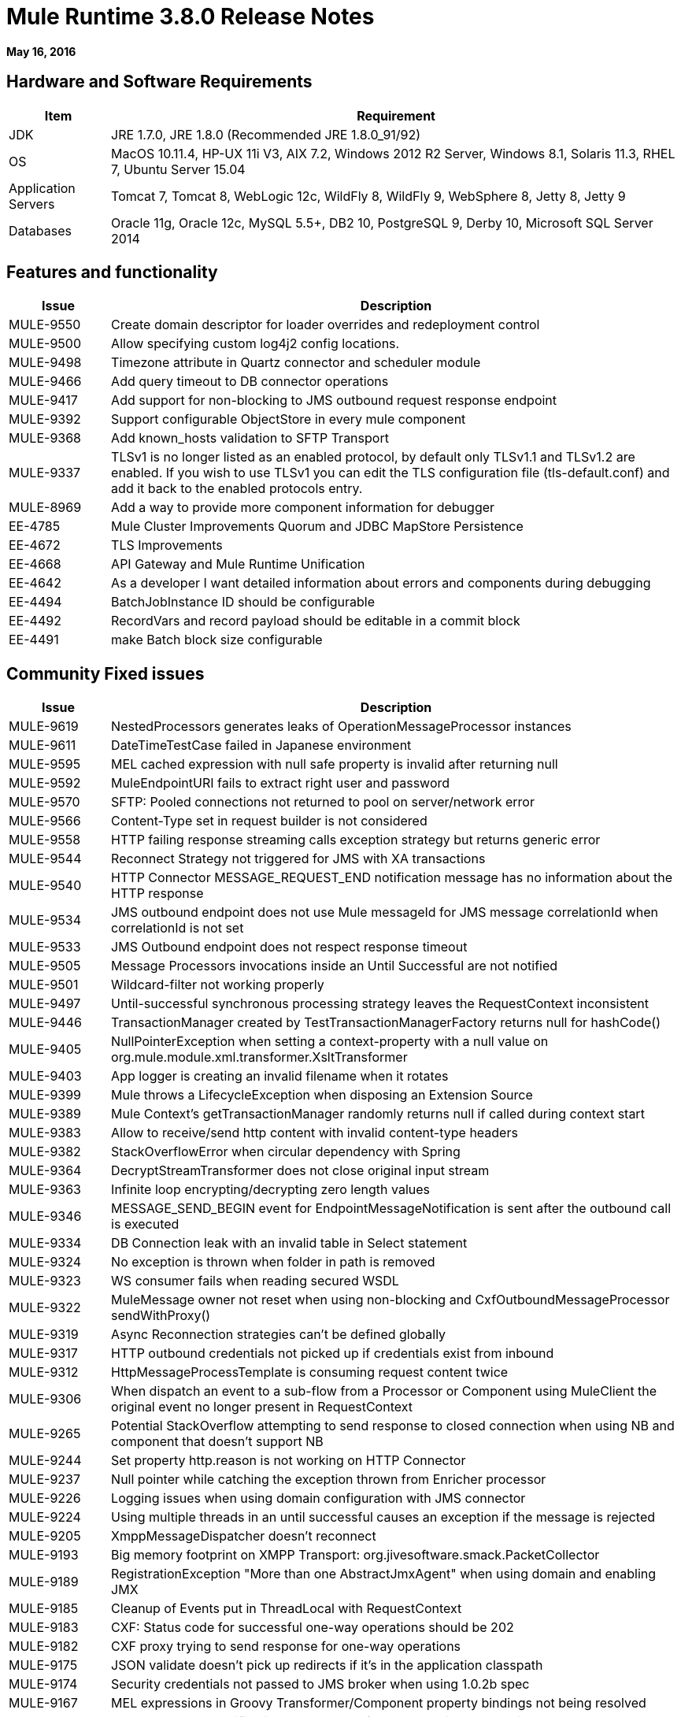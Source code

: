 = Mule Runtime 3.8.0 Release Notes
:keywords: mule, 3.8.0, runtime, release notes

*May 16, 2016*

== Hardware and Software Requirements

[cols="15a,85a",options="header"]
|===
|Item |Requirement
|JDK |JRE 1.7.0, JRE 1.8.0 (Recommended JRE 1.8.0_91/92)
|OS |MacOS 10.11.4, HP-UX 11i V3, AIX 7.2, Windows 2012 R2 Server, Windows 8.1, Solaris 11.3, RHEL 7, Ubuntu Server 15.04
|Application Servers |Tomcat 7, Tomcat 8, WebLogic 12c, WildFly 8, WildFly 9, WebSphere 8, Jetty 8, Jetty 9
|Databases |Oracle 11g, Oracle 12c, MySQL 5.5+, DB2 10, PostgreSQL 9, Derby 10, Microsoft SQL Server 2014
|===

== Features and functionality

[cols="15a,85a",options="header"]
|===
|Issue |Description
|MULE-9550 |Create domain descriptor for loader overrides and redeployment control
|MULE-9500 |Allow specifying custom log4j2 config locations.
|MULE-9498 |Timezone attribute in Quartz connector and scheduler module
|MULE-9466 |Add query timeout to DB connector operations
|MULE-9417 |Add support for non-blocking to JMS outbound request response endpoint
|MULE-9392 |Support configurable ObjectStore in every mule component
|MULE-9368 |Add known_hosts validation to SFTP Transport
|MULE-9337 |TLSv1 is no longer listed as an enabled protocol, by default only TLSv1.1 and TLSv1.2 are enabled. If you wish to use TLSv1 you can edit the TLS configuration file (tls-default.conf) and add it back to the enabled protocols entry.
|MULE-8969 |Add a way to provide more component information for debugger
|EE-4785 |Mule Cluster Improvements Quorum and JDBC MapStore Persistence
|EE-4672 |TLS Improvements
|EE-4668 |API Gateway and Mule Runtime Unification
|EE-4642 |As a developer I want detailed information about errors and components during debugging
|EE-4494 |BatchJobInstance ID should be configurable
|EE-4492 |RecordVars and record payload should be editable in a commit block
|EE-4491 |make Batch block size configurable
|===


== Community Fixed issues

[cols="15a,85a",options="header"]
|===
|Issue |Description
|MULE-9619 |NestedProcessors generates leaks of OperationMessageProcessor instances
|MULE-9611 |DateTimeTestCase failed in Japanese environment
|MULE-9595 |MEL cached expression with null safe property is invalid after returning null
|MULE-9592 |MuleEndpointURI fails to extract right user and password
|MULE-9570 |SFTP: Pooled connections not returned to pool on server/network error
|MULE-9566 |Content-Type set in request builder is not considered
|MULE-9558 |HTTP failing response streaming calls exception strategy but returns generic error
|MULE-9544 |Reconnect Strategy not triggered for JMS with XA transactions
|MULE-9540 |HTTP Connector MESSAGE_REQUEST_END notification message has no information about the HTTP response
|MULE-9534 |JMS outbound endpoint does not use Mule messageId for JMS message correlationId when correlationId is not set
|MULE-9533 |JMS Outbound endpoint does not respect response timeout
|MULE-9505 |Message Processors invocations inside an Until Successful are not notified
|MULE-9501 |Wildcard-filter not working properly
|MULE-9497 |Until-successful synchronous processing strategy leaves the RequestContext inconsistent
|MULE-9446 |TransactionManager created by TestTransactionManagerFactory returns null for hashCode()
|MULE-9405 |NullPointerException when setting a context-property with a null value on org.mule.module.xml.transformer.XsltTransformer
|MULE-9403 |App logger is creating an invalid filename when it rotates
|MULE-9399 |Mule throws a LifecycleException when disposing an Extension Source
|MULE-9389 |Mule Context's getTransactionManager randomly returns null if called during context start
|MULE-9383 |Allow to receive/send http content with invalid content-type headers
|MULE-9382 |StackOverflowError when circular dependency with Spring
|MULE-9364 |DecryptStreamTransformer does not close original input stream
|MULE-9363 |Infinite loop encrypting/decrypting zero length values
|MULE-9346 |MESSAGE_SEND_BEGIN event for EndpointMessageNotification is sent after the outbound call is executed
|MULE-9334 |DB Connection leak with an invalid table in Select statement
|MULE-9324 |No exception is thrown when folder in path is removed
|MULE-9323 |WS consumer fails when reading secured WSDL
|MULE-9322 |MuleMessage owner not reset when using non-blocking and CxfOutboundMessageProcessor sendWithProxy()
|MULE-9319 |Async Reconnection strategies can't be defined globally
|MULE-9317 |HTTP outbound credentials not picked up if credentials exist from inbound
|MULE-9312 |HttpMessageProcessTemplate is consuming request content twice
|MULE-9306 |When dispatch an event to a sub-flow from a Processor or Component using MuleClient the original event no longer present in RequestContext
|MULE-9265 |Potential StackOverflow attempting to send response to closed connection when using NB and component that doesn't support NB
|MULE-9244 |Set property http.reason is not working on HTTP Connector
|MULE-9237 |Null pointer while catching the exception thrown from Enricher processor
|MULE-9226 |Logging issues when using domain configuration with JMS connector
|MULE-9224 |Using multiple threads in an until successful causes an exception if the message is rejected
|MULE-9205 |XmppMessageDispatcher doesn't reconnect
|MULE-9193 |Big memory footprint on XMPP Transport: org.jivesoftware.smack.PacketCollector
|MULE-9189 |RegistrationException "More than one AbstractJmxAgent" when using domain and enabling JMX
|MULE-9185 |Cleanup of Events put in ThreadLocal with RequestContext
|MULE-9183 |CXF: Status code for successful one-way operations should be 202
|MULE-9182 |CXF proxy trying to send response for one-way operations
|MULE-9175 |JSON validate doesn't pick up redirects if it's in the application classpath
|MULE-9174 |Security credentials not passed to JMS broker when using 1.0.2b spec
|MULE-9167 |MEL expressions in Groovy Transformer/Component property bindings not being resolved
|MULE-9165 |Async connector notifications degrade performance noticeably on high load
|MULE-9163 |MVEL gets in an infinite loop in CompileException
|MULE-9161 |Invoking subflow from FuctionalTestCase using getSubFlow() is failing under certain conditions
|MULE-9156 |JSON schema validation fails when schema contains ref to local file
|MULE-9146 |AsyncUntilSuccessful uses a fixed thread pool
|MULE-9145 |Enricher fails when "mule" is not the default namespace
|MULE-9144 |SFTP Request doesn’t autoDelete original file
|MULE-9140 |"host" header expected even for HTTP 1.0 clients
|MULE-9132 |Ensure proper closing of Statements and ResultSets
|MULE-9074 |WebService Consumer: xsd:import for external resources through HTTP fails with java.io.FileNotFoundException
|MULE-9066 |set-property throws runtime exception if the propertyName is empty
|MULE-9065 |IndexOutOfBoundsException when header key has empty value
|MULE-9062 |Dropping new domain.zip file does not redeploy apps associated with that domain
|MULE-9061 |RandomAccessFileQueueStore leak files and space after being disposed
|MULE-9051 |ForEach fails to provide path elements when not initialized
|MULE-9050 |Jersey module doesn't support multipart requests
|MULE-9046 |ClassLoading leaks after redeploys
|MULE-9045 |HTTP Listener not sending reason phrase when error occurs
|MULE-9044 |HTTP Listener returning 500 instead of 400 on invalid Content-Type
|MULE-9040 |Database Connector: "No suitable driver found" on redeploy
|MULE-9029 |100-Continue response is sent as two packets even though chunked transfer encoding is disabled causing connection to hang
|MULE-9027 |TestsLogConfigurationHelper does not load correctly the Log4j config file in Windows
|MULE-9025 |Changes on domain are not being registered by applications
|MULE-9023 |Scatter-gather generates wrong data type when Content-Type header is present
|MULE-9019 |Wrong value comparison in AbstractJob @ quartz transport
|MULE-9016 |Processing XLSX files that have comments in mule fails
|MULE-9013 |Event group expiration fails when persistent object store is used
|MULE-9009 |[FIX INCLUDED] MimeType is not set in DataTypeFactory
|MULE-9006 |XmlToDomDocument transformer conflicts with ObjectToByteArray transformer
|MULE-8978 |CXF with JMS binding port in WSDL failing
|MULE-8973 |Null pointer exception in a scatter-gather inside a dynamically referenced sub flow
|MULE-8966 |Query parameters without value (?param) throws NPE
|MULE-8965 |Configured XA transaction timeout is ignored
|MULE-8964 |JMS polls for messages using XA transaction timeout
|MULE-8962 |HTTP Connector throws a NPE when the value for a uri-param is null
|MULE-8961 |Message access violation when making a request inside an enricher
|MULE-8960 |Can't find a transformer on applications running inside a domain
|MULE-8956 |XPath expression right after blocking http request can't access the http response payload
|MULE-8955 |MEL: Concurrent use of a function variable fails
|MULE-8951 |SFTP connection leak when the user doesn't have permissions
|MULE-8947 |Base64Decoder transforms string and deletes last character
|MULE-8944 |Cannot use URNs in JSON Schema ID attribute with Mule JSON Validator
|MULE-8938 |Connector and Endpoint message notifications not fired when an exception is thrown
|MULE-8934 |Temp queue files are not removed when serialization fails in QueuePersistenceObjectStore
|MULE-8933 |MEL: Concat expression with an empty term throws obscure error
|MULE-8932 |Applications in domain failing with "Could not find a transformer to transform" error
|MULE-8929 |Proxy validation looses XML tag when payload is body
|MULE-8927 |Have to manually encode @ (or other special characters) when setting the username/password for an smtp sender
|MULE-8922 |Enricher broken when target expression references a key inside a map
|MULE-8916 |Unclear message when more than one transformer is available
|MULE-8913 |Applications failing with "Could not find a transformer to transform" error
|MULE-8903 |Class GrizzlyServerManager not logging the host and the IP
|MULE-8849 |is-number validator can't be used with the 'all' validator
|MULE-8841 |Enricher attempts to enrich response message also when using non blocking processing strategy.
|MULE-8829 |NTLM proxy authentication in HTTP Requester sends basic authentication
|MULE-8828 |Flow does not process response when filter is used after an non-blocking component
|MULE-8822 |OAuth2 Refresh token logic fails after restart for preexistent connection
|MULE-8821 |Concurrent calls to the OAuth2 authorize MessageProcessor fail when passing different values for accessTokenUrl
|MULE-8819 |MVEL prints stack traces to the console
|MULE-8816 |Cron job used by multiple Poll component in different projects misfiring
|MULE-8815 |Can't call stored procedure with parameterized queries (Database does not supports streaming on stored procedures)
|MULE-8813 |Multipart Content-Type header is sent twice when copying attachments
|MULE-8812 |Multipart content is always sent chunked by listener
|MULE-8804 |CXF does not set the correct MIME type
|MULE-8800 |Multipart content should include Content-Disposition header
|MULE-8798 |Message MIME type/encoding must be reset when payload is set without a datatype
|MULE-8790 |If multiples HTTP response headers are associated to the same header name, only the first one is mapped to an inbound property.
|MULE-8789 |Socket buffer sizes in the HTTP transport for outbound connections not set correctly
|MULE-8788 |Polling message receiver should unregister scheduler on dispose.
|MULE-8786 |WSC with basic auth wraps "error"s HTTP status code by throwing exceptions with timeouts
|MULE-8779 |Hostname verification not working correctly with HTTPS proxy
|MULE-8776 |Email transport fails to read new emails if inbox has 7 or more read emails in it
|MULE-8771 |Synchronous until successful should retry on the original message
|MULE-8769 |Loggers memory leak after fixing MULE-8635
|MULE-8719 |Deadlock found when getting operation execution
|MULE-8707 |Classloader leak using Oracle JDBC Driver
|MULE-8703 |Logger categories are not working properly
|MULE-8678 |HTTP Requestor should not use Host property.
|MULE-8677 |HTTP requestor should ignore 'Transfer-Encoding' property as it is a hop-by-hop header
|MULE-8676 |HTTP listener should ignore 'Transfer-Encoding' property as it is a hop-by-hop header
|MULE-8626 |Connection and Keep-Alive message properties should not affect Listener/Requestor connection reuse behavior.
|MULE-8484 |Successful undeployment is not show in console
|MULE-8449 |NPE while removing an entry from object store
|MULE-8342 |NPE when Content-Disposition header is absent from multipart-response
|MULE-8282 |401 response received, but no WWW-authenticate header was present
|MULE-8272 |Filename from multipart for to an inbound endpoint is null
|MULE-8163 |Requests randomly fail (1 in 1M) with NPE, even at low conconcurrencies, for example, 50
|MULE-7975 |ScatterGatherRouter looses an exception
|MULE-7680 |Custom Connector Bug with HTTP Transport
|MULE-7663 |tls-default.conf entries are ignored sometimes
|MULE-7093 |EventCorrelation errors under heavy load
|MULE-6575 |There is no way to turn off logging in exception strategy
|MULE-6417 |/ by zero in ComponentStatistics
|MULE-6298 |Flow with a splitter followed by a filter, returns original collection if no item passes the filter, instead of null message
|MULE-6279 |URI encoded special characters cause some troubles at email transport
|MULE-6139 |SMTP MalformedEndpointException - invalid '@' in user name
|===

== Community Migration guide

[cols="15a,85a",options="header"]
|===
|Issue |Description
|MULE-9368 |System property mule.sftp.knownHostsFile is now removed. Instead, the file with the known hosts must now be provided through the mule xml config file, in the knownHostsFile attribute of the connector or the endpoints.
|MULE-9149 |mule-module-jbpm was removed from standalone and embedded CE distributions. Following libraries were also removed as they are not required anymore: hibernate-commons-annotations-3.2.0.Final.jar, hibernate-core-3.6.0.Final.jar, hibernate-jpa-2.0-api-1.0.0.Final.jar, jbpm-api-4.4.jar, jbpm-jpdl-4.4.jar, jbpm-log-4.4.jar, jbpm-pvm-4.4.jar, juel-engine-2.1.0.jar, juel-impl-2.2.1.jar, livetribe-jsr223-2.0.5.jar
|MULE-9337 |TLSv1 is no longer listed as an enabled protocol, by default only TLSv1.1 and TLSv1.2 are enabled. If you wish to use TLSv1 you can edit the TLS configuration file (tls-default.conf) and add it back to the enabled protocols entry.
|MULE-9334 |When an SQLException occurs while executing a query, all ResultSets from that DB connection (that is, multiple queries in the same transaction) that remain open are closed.
|MULE-9324 |When using a File inbound endpoint to poll a directory, an exception is thrown if the directory to be polled doesn't exist. That exception is handled by the System Exception Strategy.
|MULE-9204 |The default authentication method for a token request when using the oauth client credentials grant type now is basic auth (using client ID as user and client secret as password).
If the previous authentication method is desired instead, then the ""encodeCredentialsInBody"" attribute of the token-request element should be set to ""true""."
|MULE-9183 |Status code for successful one-way operations handled through CXF are 202 instead of 200
|MULE-9041 |The HTTP Connector leaves the inbound property http.remote.address with the actual remote address. If an X-Forwarded-For header is present, it is available as an inbound property.
|MULE-8963 |Exceptions that extend org.mule.api.MessagingException now receive the org.mule.api.processor.MessageProcessor that was executing in the constructor.
|MULE-8927 |The attributes that end in an endpoint URI (for instance smtp user and passwords) had to be encoded as a workaround for this issue. That workaround now has to be removed.
This also affects the result of MEL expressions (for instance, if an expression evaluated to a username with an @ char, it had to be encoded before using it), so a check has to be done to remove all the additional encoding that was placed for working this around.
|MULE-8626 |The HTTP Connector ignores a "Connection" outbound property when responding to a request (listener) or making one (request), instead of transforming it to a header. This means that: if such property is desired, it should be explicitly added as a header using a response/request builder.
|MULE-8678 |The HTTP Connector ignores a "Host" outbound property when making a request, instead of transforming it to a header. This means that: if such property is desired, it should be explicitly added as a header using a request builder.
|MULE-8676 |The HTTP Connector ignores a "Transfer-Encoding" outbound property when sending a response, instead of transforming it to a header. This means that: if such property is desired, it should be explicitly added as a header using a response builder.
|MULE-8677 |The HTTP Connector ignores a "Transfer-Encoding" outbound property when making a request, instead of transforming it to a header. This means that: if such property is desired, it should be explicitly added as a header using a request builder.
|MULE-8844 |When until-successful throws an exception, it now is a RetryPolicyExhaustedException wrapping the cause of the exception of the last try, instead of a MessagingException wrapping a RetryPolicyExhaustedException with no link to the actual cause.
|MULE-9044 |The HTTP Listener now returns a 400 instead of a 500 when an invalid Content-Type is sent on a request. Additionally, in both cases a response body is present.
|MULE-6298 |AbstractMessageSequenceSplitter#process now returns null instead of a VoidMuleEvent. This affects only the scenario where the elements of a split collection are filtered out.
|MULE-9306 |Losing flow and session variables when using MuleClient to dispatch/send an event. Exception strategy not caching exceptions after using MuleClient on a JavaComponent.
|MULE-9383 |HTTP Connector allows invalid Content-Type header values. In order to strictly validate them as before, use the mule.strictContentType=true system property.
|MULE-9405 |MuleException instead of NPE is now thrown when setting a null value for a context-property in an XstlTransformation.
|MULE-9533 |JMS Outbound endpoint does not respect response timeout.  Because the JMS outbound endpoint now uses the endpoint 'responseTimeout' attribute it no longer respects any timeout value set directly on the MuleEvent via API.  To mitigate this, configure the desired timeout via the 'responseTimeout' attribute on the endpoint element.
|MULE-9501 |The wildcard-filter only works with prefix (*.log), suffix (java.util.*) or enclosing strings (*util*) patterns, as well as the deprecated payload based filter (java.lang.Throwable+) and regular strings.
In any other case no match is possible, regardless of the input. The regex-filter should be used for other cases.
This also affects the wildcard patterns allowed by the file-wildcard-filter, request-wildcard-filter, expression-filter, message-property-filter, exceptions strategies commit-transaction and rollback transaction exception patterns, wildcard patterns used in expressions, among others.
|===

== Community Updated Libraries

[cols="15a,85a",options="header"]
|===
|Issue |Description
|MULE-9522 |JRuby was upgraded to version 1.7.24. Also, the following dependencies were updated:

	* bytelist
	* jcodings
	* jffi
	* jline
	* jnr-constants
	* jnr-enxio
	* jnr-ffi
	* jnr-posix
	* jnr-unixsocket
	* joni
	* jruby-core
	* jruby-stdlib
	* jzlib
	* nailgun-server
	* options
	* yecht
|MULE-9531 |async-http-client was upgraded to 1.9.37.
|MULE-9020 |BouncyCastle was upgraded to version 1.50.
Note 1: DESede algorithm now requires keys of 16 or 24 bytes unlike the prior version which required 16 or 22 bytes.
Note 2: bcmail (BouncyCastle S/MIME API) dependency was removed. If you need any of its functionalities, you must add the library by yourself.
|MULE-9160 |Log4J was upgraded from 2.1 to 2.5.
|MULE-9318 |Update joda-time to version 2.9 or newer
|MULE-9149 |Upgrade ANTLR to 3.5
|MULE-9607 |Upgrade MVEL to 2.1.9-MULE-010
|MULE-9018 |Upgrade Apache Geronimo libraries to latest versions
|MULE-9018 |geronimo-j2ee-connector_1.5_spec to 2.0.0 and geronimo-jms_1.1_spec-1.1.1
|MULE-9060 |Update commons-collections version to 3.2.2
|MULE-9362 |Update xmlsec to 1.5.8
|MULE-9235 |Update Grizzly to 2.3.24
|===

== Community Known Issues

[cols="15a,85a",options="header"]
|===
|Issue |Description
|MULE-9659 |Lifecycle error when deploying application
|MULE-9658 |Empty timeZone in poll doesn't fallback to server time zone
|MULE-9537 |File inbound is not locking properly the files and reading it multiple times.
|===


== Enterprise Fixed Issues

[cols="15a,85a",options="header"]
|===
|Issue |Description
|EE-4920 |replyToHandler should not be serialized when using cache scope and non-blocking
|EE-4915 |When batch logs exception in steps, the exception message is not logged
|EE-4906 |Batch commit streaming leaves queue brokers active that reference already finished jobs
|EE-4895 |Ensure transactions properly cleaned up when managing batch jobs
|EE-4894 |Batch commit streaming leaves open transactions
|EE-4745 |Obsolete directory for patches
|EE-4740 |Batch ignoring ONLY_FAILURE step
|EE-4732 |testingMode doesn't work for throttling module
|EE-4723 |Large stack traces when serializing a ParameterMap
|EE-4721 |FunctionalTestCase throws exception when having a non-blocking processing strategy
|EE-4712 |Exception locking polling lock: OperationTimeoutException
|EE-4711 |In-memory object store not expiring for cache
|EE-4705 |BatchJobInstanceId is not available if the job does not have an input phase
|EE-4663 |Batch dispatcher leaves objects in cache
|EE-4649 |Bitronix does not reset pooled connections when DB gets disconnected and reconnected later
|EE-4638 |Redeploy error: IllegalArgumentException: resource with uniqueName already been registered
|EE-4637 |Object store expires running job instances
|EE-4563 |Throttling delay causes requests to hang
|EE-3139 |Special characters in SFTP outbound endpoint 'path' not allowed
|===

== Enterprise Migration Guide

[cols="15a,85a",options="header"]
|===
|Issue |Description
|EE-4916 | Hazelcast library has been updated from version 3.1.6 to version 3.6.2 in order to support quorum for clusters. With this upgrade is not longer possible to configure TCP/IP node discovery at the same time as multicast. Previous configurations using both methods needs to disable one of them.
|EE-4561 | mule-module-jbpm was removed from standalone and embedded EE distributions. Following libraries were also removed as they are not required anymore: hibernate-commons-annotations-3.2.0.Final.jar, hibernate-core-3.6.0.Final.jar, hibernate-jpa-2.0-api-1.0.0.Final.jar, jbpm-api-4.4.jar, jbpm-jpdl-4.4.jar, jbpm-log-4.4.jar, jbpm-pvm-4.4.jar, juel-engine-2.1.0.jar, juel-impl-2.2.1.jar, livetribe-jsr223-2.0.5.jar
|EE-4637 | Batch history expiration is no longer configured through system properties but through the new <batch:history> element
|===

== Enterprise Known Issues

[cols="15a,85a",options="header"]
|===
|Issue |Description
|EE-4927 |Cluster quorum - uncaught NumberFormatException when quorum size has an illegal value
|EE-4796 |VM queues XA transaction timeout is not working in cluster
|EE-4941 |JDBC Map Store - Uncaught exception when database is down
|===

== Enterprise Limitations

[cols="15a,85a",options="header"]
|===
|Issue |Description
|EE-4950 |JDBC Map Store: support for Oracle Database
|===

== Enterprise Updated Libraries

[cols="15a,85a",options="header"]
|===
|Issue |Description
|EE-4916 |Upgrade Hazelcast to 3.6.2
|EE-4882 |Upgrade Tanuki Wrapper to version 3.5.29 or newer
|EE-4724 |Upgrade Kryo to 3.0.3
|===

== See Also

* link:http://training.mulesoft.com[MuleSoft Training]
* link:https://www.mulesoft.com/webinars[MuleSoft Webinars]
* link:http://blogs.mulesoft.com[MuleSoft Blogs]
* link:http://forums.mulesoft.com[MuleSoft Forums]
* link:https://www.mulesoft.com/support-and-services/mule-esb-support-license-subscription[MuleSoft Support]
* mailto:support@mulesoft.com[Contact MuleSoft]
